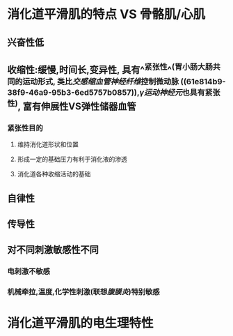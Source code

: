 * 消化道平滑肌的特点  VS 骨骼肌/心肌
** 兴奋性低
** 收缩性:缓慢,时间长,变异性, 具有^^紧张性^^(胃小肠大肠共同的运动形式, 类比[[交感缩血管神经纤维]]控制微动脉 ((61e814b9-38f9-46a9-95b3-6ed5757b0857)),[[γ运动神经元]]也具有紧张性), 富有伸展性VS弹性储器血管
*** 紧张性目的
**** 维持消化道形状和位置
**** 形成一定的基础压力有利于消化液的渗透
**** 消化道各种收缩活动的基础
** 自律性
** 传导性
** 对不同刺激敏感性不同
*** 电刺激不敏感
*** 机械牵拉,温度,化学性刺激(联想[[腹膜炎]])特别敏感
* 消化道平滑肌的电生理特性